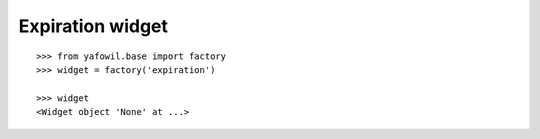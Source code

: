 Expiration widget
-----------------

::

    >>> from yafowil.base import factory
    >>> widget = factory('expiration')
    
    >>> widget
    <Widget object 'None' at ...>
